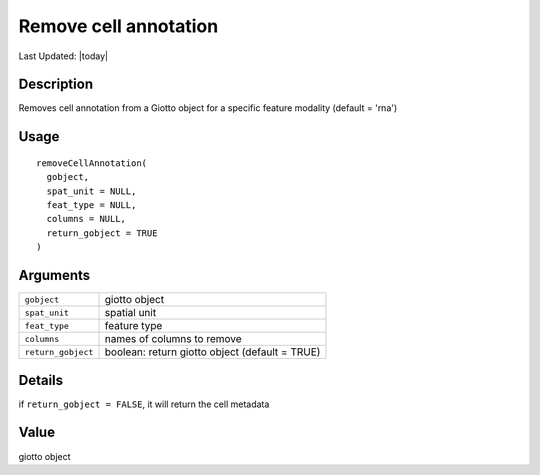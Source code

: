 Remove cell annotation
----------------------

.. link-button:: https://github.com/drieslab/Giotto/tree/suite/R/auxiliary_giotto.R#L3283
		:type: url
		:text: View Source Code
		:classes: btn-outline-primary btn-block

Last Updated: |today|

Description
~~~~~~~~~~~

Removes cell annotation from a Giotto object for a specific feature
modality (default = 'rna')

Usage
~~~~~

::

   removeCellAnnotation(
     gobject,
     spat_unit = NULL,
     feat_type = NULL,
     columns = NULL,
     return_gobject = TRUE
   )

Arguments
~~~~~~~~~

+-----------------------------------+-----------------------------------+
| ``gobject``                       | giotto object                     |
+-----------------------------------+-----------------------------------+
| ``spat_unit``                     | spatial unit                      |
+-----------------------------------+-----------------------------------+
| ``feat_type``                     | feature type                      |
+-----------------------------------+-----------------------------------+
| ``columns``                       | names of columns to remove        |
+-----------------------------------+-----------------------------------+
| ``return_gobject``                | boolean: return giotto object     |
|                                   | (default = TRUE)                  |
+-----------------------------------+-----------------------------------+

Details
~~~~~~~

if ``return_gobject = FALSE``, it will return the cell metadata

Value
~~~~~

giotto object
